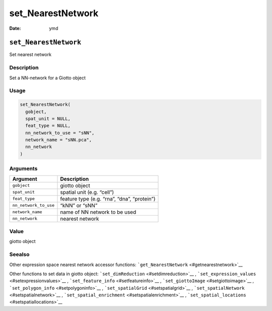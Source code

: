==================
set_NearestNetwork
==================

:Date: ymd

``set_NearestNetwork``
======================

Set nearest network

Description
-----------

Set a NN-network for a Giotto object

Usage
-----

.. code:: r

   set_NearestNetwork(
     gobject,
     spat_unit = NULL,
     feat_type = NULL,
     nn_network_to_use = "sNN",
     network_name = "sNN.pca",
     nn_network
   )

Arguments
---------

===================== ===========================================
Argument              Description
===================== ===========================================
``gobject``           giotto object
``spat_unit``         spatial unit (e.g. “cell”)
``feat_type``         feature type (e.g. “rna”, “dna”, “protein”)
``nn_network_to_use`` “kNN” or “sNN”
``network_name``      name of NN network to be used
``nn_network``        nearest network
===================== ===========================================

Value
-----

giotto object

Seealso
-------

Other expression space nearest network accessor functions:
```get_NearestNetwork`` <#getnearestnetwork>`__

Other functions to set data in giotto object:
```set_dimReduction`` <#setdimreduction>`__ ,
```set_expression_values`` <#setexpressionvalues>`__ ,
```set_feature_info`` <#setfeatureinfo>`__ ,
```set_giottoImage`` <#setgiottoimage>`__ ,
```set_polygon_info`` <#setpolygoninfo>`__ ,
```set_spatialGrid`` <#setspatialgrid>`__ ,
```set_spatialNetwork`` <#setspatialnetwork>`__ ,
```set_spatial_enrichment`` <#setspatialenrichment>`__ ,
```set_spatial_locations`` <#setspatiallocations>`__
